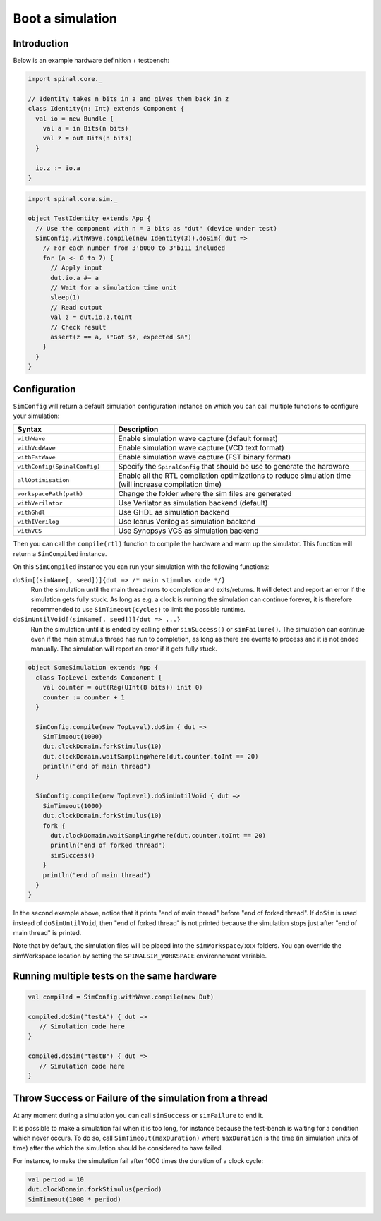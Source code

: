 
Boot a simulation
=================

Introduction
------------

Below is an example hardware definition + testbench:

.. code-block:: scala

   import spinal.core._

   // Identity takes n bits in a and gives them back in z
   class Identity(n: Int) extends Component {
     val io = new Bundle {
       val a = in Bits(n bits)
       val z = out Bits(n bits)
     }
   
     io.z := io.a
   }

.. code-block:: scala

   import spinal.core.sim._

   object TestIdentity extends App {
     // Use the component with n = 3 bits as "dut" (device under test)
     SimConfig.withWave.compile(new Identity(3)).doSim{ dut =>
       // For each number from 3'b000 to 3'b111 included
       for (a <- 0 to 7) {
         // Apply input
         dut.io.a #= a
         // Wait for a simulation time unit
         sleep(1)
         // Read output
         val z = dut.io.z.toInt
         // Check result
         assert(z == a, s"Got $z, expected $a")
       }
     }
   }

Configuration
-------------

``SimConfig`` will return a default simulation configuration instance on which you can call multiple functions to configure your simulation:

.. list-table::
   :header-rows: 1
   :widths: 2 5

   * - Syntax
     - Description
   * - ``withWave``
     - Enable simulation wave capture (default format)
   * - ``withVcdWave``
     - Enable simulation wave capture (VCD text format)
   * - ``withFstWave``
     - Enable simulation wave capture (FST binary format)
   * - ``withConfig(SpinalConfig)``
     - Specify the ``SpinalConfig`` that should be use to generate the hardware
   * - ``allOptimisation``
     - Enable all the RTL compilation optimizations to reduce simulation time (will increase compilation time)
   * - ``workspacePath(path)``
     - Change the folder where the sim files are generated
   * - ``withVerilator``
     - Use Verilator as simulation backend (default)
   * - ``withGhdl``
     - Use GHDL as simulation backend
   * - ``withIVerilog``
     - Use Icarus Verilog as simulation backend
   * - ``withVCS``
     - Use Synopsys VCS as simulation backend

Then you can call the ``compile(rtl)`` function to compile the hardware and warm up the simulator.
This function will return a ``SimCompiled`` instance.

On this ``SimCompiled`` instance you can run your simulation with the following functions:

``doSim[(simName[, seed])]{dut => /* main stimulus code */}``
  Run the simulation until the main thread runs to completion and exits/returns.
  It will detect and report an error if the simulation gets fully stuck. As long as
  e.g. a clock is running the simulation can continue forever, it is therefore recommended
  to use ``SimTimeout(cycles)`` to limit the possible runtime.

``doSimUntilVoid[(simName[, seed])]{dut => ...}``
  Run the simulation until it is ended by calling either ``simSuccess()`` or ``simFailure()``.
  The simulation can continue even if the main stimulus thread has run to completion, as
  long as there are events to process and it is not ended manually. The simulation will
  report an error if it gets fully stuck.

.. code-block:: scala

   object SomeSimulation extends App {
     class TopLevel extends Component {
       val counter = out(Reg(UInt(8 bits)) init 0)
       counter := counter + 1
     }

     SimConfig.compile(new TopLevel).doSim { dut =>
       SimTimeout(1000)
       dut.clockDomain.forkStimulus(10)
       dut.clockDomain.waitSamplingWhere(dut.counter.toInt == 20)
       println("end of main thread")
     }

     SimConfig.compile(new TopLevel).doSimUntilVoid { dut =>
       SimTimeout(1000)
       dut.clockDomain.forkStimulus(10)
       fork {
         dut.clockDomain.waitSamplingWhere(dut.counter.toInt == 20)
         println("end of forked thread")
         simSuccess()
       }
       println("end of main thread")
     }
   }

In the second example above, notice that it prints "end of main thread" before "end of
forked thread". If ``doSim`` is used instead of ``doSimUntilVoid``, then "end of forked
thread" is not printed because the simulation stops just after "end of main thread" is
printed.

Note that by default, the simulation files will be placed into the ``simWorkspace/xxx`` folders. You can override the simWorkspace location by setting the ``SPINALSIM_WORKSPACE`` environnement variable.

Running multiple tests on the same hardware
-------------------------------------------

.. code-block:: scala

    val compiled = SimConfig.withWave.compile(new Dut)

    compiled.doSim("testA") { dut =>
       // Simulation code here
    }

    compiled.doSim("testB") { dut =>
       // Simulation code here
    }

Throw Success or Failure of the simulation from a thread
--------------------------------------------------------

At any moment during a simulation you can call ``simSuccess`` or ``simFailure`` to end it.

It is possible to make a simulation fail when it is too long, for instance because the test-bench is waiting for a condition which never occurs. To do so, call ``SimTimeout(maxDuration)`` where ``maxDuration`` is the time (in simulation units of time) after the which the simulation should be considered to have failed.

For instance, to make the simulation fail after 1000 times the duration of a clock cycle:

.. code-block:: scala

    val period = 10
    dut.clockDomain.forkStimulus(period)
    SimTimeout(1000 * period)
